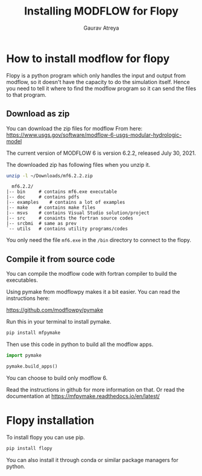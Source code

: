 # -*- org-export-use-babel: nil -*-
#+TITLE: Installing MODFLOW for Flopy
#+AUTHOR: Gaurav Atreya
#+LATEX_CLASS: unisubmission
#+LATEX_CLASS_OPTIONS: [titlepage,12pt]

#+OPTIONS: toc:nil

#+LATEX_HEADER: \ClassCode{GEOL 6024}
#+LATEX_HEADER: \ClassName{GroundWater Modeling}
#+LATEX_HEADER: \ActivityType{Project}
#+LATEX_HEADER: \SubmissionType{Report}
#+LATEX_HEADER: \SubmissionNumber{0}
#+LATEX_HEADER: \SubmissionName{Installing MODFLOW for Flopy}
#+LATEX_HEADER: \Author{Gaurav Atreya}
#+LATEX_HEADER: \Mnumber{M14001485}
#+LATEX_HEADER: \Keywords{Groundwater,Modeling,Flopy}

#+TOC: headlines 2

* How to install modflow for flopy
  Flopy is a python program which only handles the input and output from modflow, so it doesn't have the capacity to do the simulation itself. Hence you need to tell it where to find the modflow program so it can send the files to that program.

** Download as zip
   You can download the zip files for modflow From here:
   https://www.usgs.gov/software/modflow-6-usgs-modular-hydrologic-model

   The current version of MODFLOW 6 is version 6.2.2, released July 30, 2021.

   The downloaded zip has following files when you unzip it.
#+begin_src bash
unzip -l ~/Downloads/mf6.2.2.zip 
#+end_src

#+begin_src text
  mf6.2.2/
|-- bin		# contains mf6.exe executable
|-- doc		# contains pdfs
|-- examples	# contains a lot of examples
|-- make	# contains make files
|-- msvs	# contains Visual Studio solution/project
|-- src		# conaints the fortran source codes
|-- srcbmi	# same as prev
`-- utils	# contains utility programs/codes
#+end_src

You only need the file ~mf6.exe~ in the ~/bin~ directory to connect to the flopy. 
  
** Compile it from source code
   You can compile the modflow code with fortran compiler to build the executables.

   Using pymake from modflowpy makes it a bit easier. You can read the instructions here:

   https://github.com/modflowpy/pymake


   Run this in your terminal to install pymake.
#+begin_src bash
pip install mfpymake  
#+end_src

Then use this code in python to build all the modflow apps.
#+begin_src python
import pymake

pymake.build_apps()
#+end_src

You can choose to build only modflow 6.

Read the instructions in github for more information on that. Or read the documentation at https://mfpymake.readthedocs.io/en/latest/

* Flopy installation
  To install flopy you can use pip.
  #+begin_src bash
pip install flopy
  #+end_src

  You can also install it through conda or similar package managers for python.
